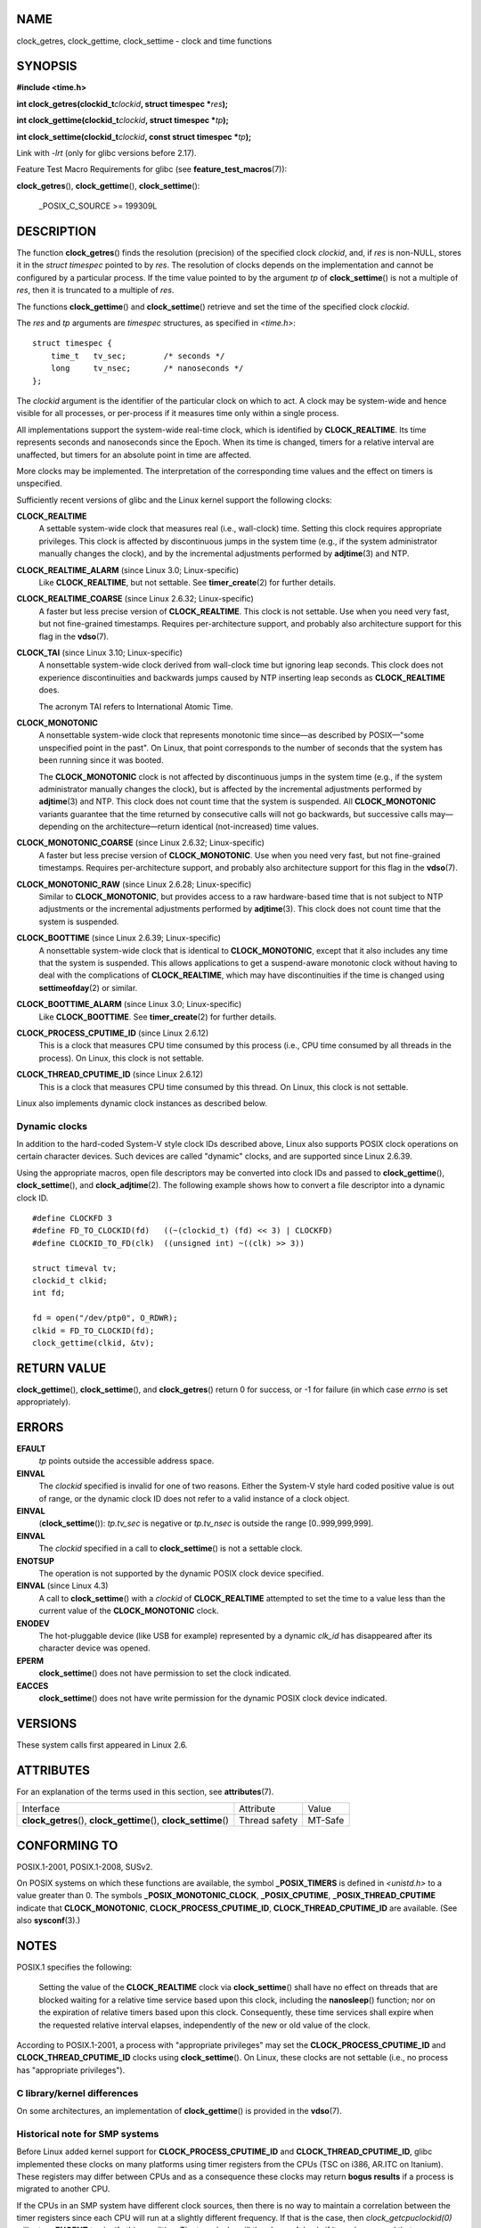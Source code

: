 NAME
====

clock_getres, clock_gettime, clock_settime - clock and time functions

SYNOPSIS
========

**#include <time.h>**

**int clock_getres(clockid_t**\ *clockid*\ **, struct timespec
\***\ *res*\ **);**

**int clock_gettime(clockid_t**\ *clockid*\ **, struct timespec
\***\ *tp*\ **);**

**int clock_settime(clockid_t**\ *clockid*\ **, const struct timespec
\***\ *tp*\ **);**

Link with *-lrt* (only for glibc versions before 2.17).

Feature Test Macro Requirements for glibc (see
**feature_test_macros**\ (7)):

**clock_getres**\ (), **clock_gettime**\ (), **clock_settime**\ ():

   \_POSIX_C_SOURCE >= 199309L

DESCRIPTION
===========

The function **clock_getres**\ () finds the resolution (precision) of
the specified clock *clockid*, and, if *res* is non-NULL, stores it in
the *struct timespec* pointed to by *res*. The resolution of clocks
depends on the implementation and cannot be configured by a particular
process. If the time value pointed to by the argument *tp* of
**clock_settime**\ () is not a multiple of *res*, then it is truncated
to a multiple of *res*.

The functions **clock_gettime**\ () and **clock_settime**\ () retrieve
and set the time of the specified clock *clockid*.

The *res* and *tp* arguments are *timespec* structures, as specified in
*<time.h>*:

::

   struct timespec {
       time_t   tv_sec;        /* seconds */
       long     tv_nsec;       /* nanoseconds */
   };

The *clockid* argument is the identifier of the particular clock on
which to act. A clock may be system-wide and hence visible for all
processes, or per-process if it measures time only within a single
process.

All implementations support the system-wide real-time clock, which is
identified by **CLOCK_REALTIME**. Its time represents seconds and
nanoseconds since the Epoch. When its time is changed, timers for a
relative interval are unaffected, but timers for an absolute point in
time are affected.

More clocks may be implemented. The interpretation of the corresponding
time values and the effect on timers is unspecified.

Sufficiently recent versions of glibc and the Linux kernel support the
following clocks:

**CLOCK_REALTIME**
   A settable system-wide clock that measures real (i.e., wall-clock)
   time. Setting this clock requires appropriate privileges. This clock
   is affected by discontinuous jumps in the system time (e.g., if the
   system administrator manually changes the clock), and by the
   incremental adjustments performed by **adjtime**\ (3) and NTP.

**CLOCK_REALTIME_ALARM** (since Linux 3.0; Linux-specific)
   Like **CLOCK_REALTIME**, but not settable. See **timer_create**\ (2)
   for further details.

**CLOCK_REALTIME_COARSE** (since Linux 2.6.32; Linux-specific)
   A faster but less precise version of **CLOCK_REALTIME**. This clock
   is not settable. Use when you need very fast, but not fine-grained
   timestamps. Requires per-architecture support, and probably also
   architecture support for this flag in the **vdso**\ (7).

**CLOCK_TAI** (since Linux 3.10; Linux-specific)
   A nonsettable system-wide clock derived from wall-clock time but
   ignoring leap seconds. This clock does not experience discontinuities
   and backwards jumps caused by NTP inserting leap seconds as
   **CLOCK_REALTIME** does.

   The acronym TAI refers to International Atomic Time.

**CLOCK_MONOTONIC**
   A nonsettable system-wide clock that represents monotonic time
   since—as described by POSIX—"some unspecified point in the past". On
   Linux, that point corresponds to the number of seconds that the
   system has been running since it was booted.

   The **CLOCK_MONOTONIC** clock is not affected by discontinuous jumps
   in the system time (e.g., if the system administrator manually
   changes the clock), but is affected by the incremental adjustments
   performed by **adjtime**\ (3) and NTP. This clock does not count time
   that the system is suspended. All **CLOCK_MONOTONIC** variants
   guarantee that the time returned by consecutive calls will not go
   backwards, but successive calls may—depending on the
   architecture—return identical (not-increased) time values.

**CLOCK_MONOTONIC_COARSE** (since Linux 2.6.32; Linux-specific)
   A faster but less precise version of **CLOCK_MONOTONIC**. Use when
   you need very fast, but not fine-grained timestamps. Requires
   per-architecture support, and probably also architecture support for
   this flag in the **vdso**\ (7).

**CLOCK_MONOTONIC_RAW** (since Linux 2.6.28; Linux-specific)
   Similar to **CLOCK_MONOTONIC**, but provides access to a raw
   hardware-based time that is not subject to NTP adjustments or the
   incremental adjustments performed by **adjtime**\ (3). This clock
   does not count time that the system is suspended.

**CLOCK_BOOTTIME** (since Linux 2.6.39; Linux-specific)
   A nonsettable system-wide clock that is identical to
   **CLOCK_MONOTONIC**, except that it also includes any time that the
   system is suspended. This allows applications to get a suspend-aware
   monotonic clock without having to deal with the complications of
   **CLOCK_REALTIME**, which may have discontinuities if the time is
   changed using **settimeofday**\ (2) or similar.

**CLOCK_BOOTTIME_ALARM** (since Linux 3.0; Linux-specific)
   Like **CLOCK_BOOTTIME**. See **timer_create**\ (2) for further
   details.

**CLOCK_PROCESS_CPUTIME_ID** (since Linux 2.6.12)
   This is a clock that measures CPU time consumed by this process
   (i.e., CPU time consumed by all threads in the process). On Linux,
   this clock is not settable.

**CLOCK_THREAD_CPUTIME_ID** (since Linux 2.6.12)
   This is a clock that measures CPU time consumed by this thread. On
   Linux, this clock is not settable.

Linux also implements dynamic clock instances as described below.

Dynamic clocks
--------------

In addition to the hard-coded System-V style clock IDs described above,
Linux also supports POSIX clock operations on certain character devices.
Such devices are called "dynamic" clocks, and are supported since Linux
2.6.39.

Using the appropriate macros, open file descriptors may be converted
into clock IDs and passed to **clock_gettime**\ (),
**clock_settime**\ (), and **clock_adjtime**\ (2). The following example
shows how to convert a file descriptor into a dynamic clock ID.

::

   #define CLOCKFD 3
   #define FD_TO_CLOCKID(fd)   ((~(clockid_t) (fd) << 3) | CLOCKFD)
   #define CLOCKID_TO_FD(clk)  ((unsigned int) ~((clk) >> 3))

   struct timeval tv;
   clockid_t clkid;
   int fd;

   fd = open("/dev/ptp0", O_RDWR);
   clkid = FD_TO_CLOCKID(fd);
   clock_gettime(clkid, &tv);

RETURN VALUE
============

**clock_gettime**\ (), **clock_settime**\ (), and **clock_getres**\ ()
return 0 for success, or -1 for failure (in which case *errno* is set
appropriately).

ERRORS
======

**EFAULT**
   *tp* points outside the accessible address space.

**EINVAL**
   The *clockid* specified is invalid for one of two reasons. Either the
   System-V style hard coded positive value is out of range, or the
   dynamic clock ID does not refer to a valid instance of a clock
   object.

**EINVAL**
   (**clock_settime**\ ()): *tp.tv_sec* is negative or *tp.tv_nsec* is
   outside the range [0..999,999,999].

**EINVAL**
   The *clockid* specified in a call to **clock_settime**\ () is not a
   settable clock.

**ENOTSUP**
   The operation is not supported by the dynamic POSIX clock device
   specified.

**EINVAL** (since Linux 4.3)
   A call to **clock_settime**\ () with a *clockid* of
   **CLOCK_REALTIME** attempted to set the time to a value less than the
   current value of the **CLOCK_MONOTONIC** clock.

**ENODEV**
   The hot-pluggable device (like USB for example) represented by a
   dynamic *clk_id* has disappeared after its character device was
   opened.

**EPERM**
   **clock_settime**\ () does not have permission to set the clock
   indicated.

**EACCES**
   **clock_settime**\ () does not have write permission for the dynamic
   POSIX clock device indicated.

VERSIONS
========

These system calls first appeared in Linux 2.6.

ATTRIBUTES
==========

For an explanation of the terms used in this section, see
**attributes**\ (7).

+------------------------------------------+---------------+---------+
| Interface                                | Attribute     | Value   |
+------------------------------------------+---------------+---------+
| **clock_getres**\ (),                    | Thread safety | MT-Safe |
| **clock_gettime**\ (),                   |               |         |
| **clock_settime**\ ()                    |               |         |
+------------------------------------------+---------------+---------+

CONFORMING TO
=============

POSIX.1-2001, POSIX.1-2008, SUSv2.

On POSIX systems on which these functions are available, the symbol
**\_POSIX_TIMERS** is defined in *<unistd.h>* to a value greater than 0.
The symbols **\_POSIX_MONOTONIC_CLOCK**, **\_POSIX_CPUTIME**,
**\_POSIX_THREAD_CPUTIME** indicate that **CLOCK_MONOTONIC**,
**CLOCK_PROCESS_CPUTIME_ID**, **CLOCK_THREAD_CPUTIME_ID** are available.
(See also **sysconf**\ (3).)

NOTES
=====

POSIX.1 specifies the following:

   Setting the value of the **CLOCK_REALTIME** clock via
   **clock_settime**\ () shall have no effect on threads that are
   blocked waiting for a relative time service based upon this clock,
   including the **nanosleep**\ () function; nor on the expiration of
   relative timers based upon this clock. Consequently, these time
   services shall expire when the requested relative interval elapses,
   independently of the new or old value of the clock.

According to POSIX.1-2001, a process with "appropriate privileges" may
set the **CLOCK_PROCESS_CPUTIME_ID** and **CLOCK_THREAD_CPUTIME_ID**
clocks using **clock_settime**\ (). On Linux, these clocks are not
settable (i.e., no process has "appropriate privileges").

C library/kernel differences
----------------------------

On some architectures, an implementation of **clock_gettime**\ () is
provided in the **vdso**\ (7).

Historical note for SMP systems
-------------------------------

Before Linux added kernel support for **CLOCK_PROCESS_CPUTIME_ID** and
**CLOCK_THREAD_CPUTIME_ID**, glibc implemented these clocks on many
platforms using timer registers from the CPUs (TSC on i386, AR.ITC on
Itanium). These registers may differ between CPUs and as a consequence
these clocks may return **bogus results** if a process is migrated to
another CPU.

If the CPUs in an SMP system have different clock sources, then there is
no way to maintain a correlation between the timer registers since each
CPU will run at a slightly different frequency. If that is the case,
then *clock_getcpuclockid(0)* will return **ENOENT** to signify this
condition. The two clocks will then be useful only if it can be ensured
that a process stays on a certain CPU.

The processors in an SMP system do not start all at exactly the same
time and therefore the timer registers are typically running at an
offset. Some architectures include code that attempts to limit these
offsets on bootup. However, the code cannot guarantee to accurately tune
the offsets. Glibc contains no provisions to deal with these offsets
(unlike the Linux Kernel). Typically these offsets are small and
therefore the effects may be negligible in most cases.

Since glibc 2.4, the wrapper functions for the system calls described in
this page avoid the abovementioned problems by employing the kernel
implementation of **CLOCK_PROCESS_CPUTIME_ID** and
**CLOCK_THREAD_CPUTIME_ID**, on systems that provide such an
implementation (i.e., Linux 2.6.12 and later).

EXAMPLES
========

The program below demonstrates the use of **clock_gettime**\ () and
**clock_getres**\ () with various clocks. This is an example of what we
might see when running the program:

::

   $ ./clock_times x
   CLOCK_REALTIME : 1585985459.446 (18356 days +  7h 30m 59s)
        resolution:          0.000000001
   CLOCK_TAI      : 1585985496.447 (18356 days +  7h 31m 36s)
        resolution:          0.000000001
   CLOCK_MONOTONIC:      52395.722 (14h 33m 15s)
        resolution:          0.000000001
   CLOCK_BOOTTIME :      72691.019 (20h 11m 31s)
        resolution:          0.000000001

Program source
--------------

::

   /* clock_times.c

      Licensed under GNU General Public License v2 or later.
   */
   #define _XOPEN_SOURCE 600
   #include <time.h>
   #include <stdio.h>
   #include <stdlib.h>
   #include <stdbool.h>
   #include <unistd.h>

   #define SECS_IN_DAY (24 * 60 * 60)

   static void
   displayClock(clockid_t clock, char *name, bool showRes)
   {
       struct timespec ts;

       if (clock_gettime(clock, &ts) == -1) {
           perror("clock_gettime");
           exit(EXIT_FAILURE);
       }

       printf("%-15s: %10ld.%03ld (", name,
               (long) ts.tv_sec, ts.tv_nsec / 1000000);

       long days = ts.tv_sec / SECS_IN_DAY;
       if (days > 0)
           printf("%ld days + ", days);

       printf("%2ldh %2ldm %2lds", (ts.tv_sec % SECS_IN_DAY) / 3600,
               (ts.tv_sec % 3600) / 60, ts.tv_sec % 60);
       printf(")\n");

       if (clock_getres(clock, &ts) == -1) {
           perror("clock_getres");
           exit(EXIT_FAILURE);
       }

       if (showRes)
           printf("     resolution: %10ld.%09ld\n",
                   (long) ts.tv_sec, ts.tv_nsec);
   }

   int
   main(int argc, char *argv[])
   {
       bool showRes = argc > 1;

       displayClock(CLOCK_REALTIME, "CLOCK_REALTIME", showRes);
   #ifdef CLOCK_TAI
       displayClock(CLOCK_TAI, "CLOCK_TAI", showRes);
   #endif
       displayClock(CLOCK_MONOTONIC, "CLOCK_MONOTONIC", showRes);
   #ifdef CLOCK_BOOTTIME
       displayClock(CLOCK_BOOTTIME, "CLOCK_BOOTTIME", showRes);
   #endif
       exit(EXIT_SUCCESS);
   }

SEE ALSO
========

**date**\ (1), **gettimeofday**\ (2), **settimeofday**\ (2),
**time**\ (2), **adjtime**\ (3), **clock_getcpuclockid**\ (3),
**ctime**\ (3), **ftime**\ (3), **pthread_getcpuclockid**\ (3),
**sysconf**\ (3), **time**\ (7), **time_namespaces**\ (7),
**vdso**\ (7), **hwclock**\ (8)
